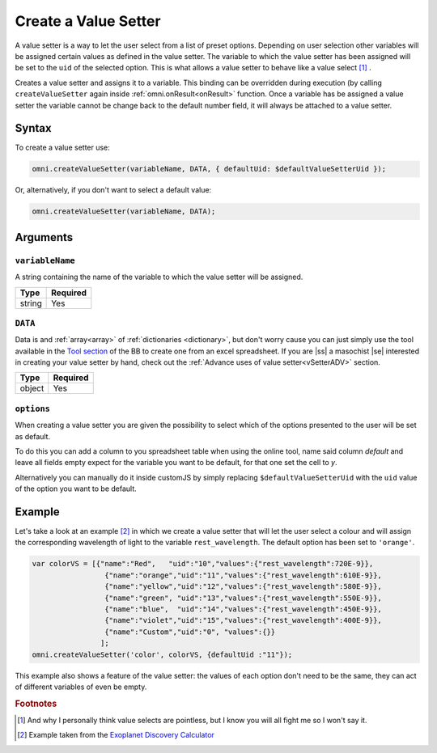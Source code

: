 .. |ss| raw:: html

   <strike>

.. |se| raw:: html

   </strike>

.. _vSetter:

Create a Value Setter
--------------------------------------------------------

A value setter is a way to let the user select from a list of preset options.  Depending on user selection other variables will be assigned certain values as defined in the value setter. The variable to which the value setter has been assigned will be set to the ``uid`` of the selected option. This is what allows a value setter to behave like a value select [#f1]_ .

Creates a value setter and assigns it to a variable. This binding can be overridden during execution (by calling ``createValueSetter`` again inside :ref:`omni.onResult<onResult>` function. Once a variable has be assigned a value setter the variable cannot be change back to the default number field, it will always be attached to a value setter.

Syntax
~~~~~~

To create a value setter use:

.. code-block:: javascript

    omni.createValueSetter(variableName, DATA, { defaultUid: $defaultValueSetterUid });

Or, alternatively, if you don't want to select a default value:

.. code-block:: javascript

    omni.createValueSetter(variableName, DATA);

Arguments
~~~~~~~~~

``variableName``
^^^^^^^^^^^^^^^^

A string containing the name of the variable to which the value setter will be assigned.
    
+----------+----------+
| Type     | Required |
+==========+==========+
| string   | Yes      |
+----------+----------+

``DATA``
^^^^^^^^

Data is and :ref:`array<array>` of :ref:`dictionaries <dictionary>`, but don't worry cause you can just simply use the tool available in the `Tool section <https://bb.omnicalculator.com/#/tools>`__ of the BB to create one from an excel spreadsheet. If you are |ss| a masochist |se| interested in creating your value setter by hand, check out the :ref:`Advance uses of value setter<vSetterADV>` section.
    
+----------+----------+
| Type     | Required |
+==========+==========+
| object   | Yes      |
+----------+----------+

``options``
^^^^^^^^^^^

When creating a value setter you are given the possibility to select which of the options presented to the user will be set as default. 

To do this you can add a column to you spreadsheet table when using the online tool, name said column `default` and leave all fields empty expect for the variable you want to be default, for that one set the cell to `y`.

Alternatively you can manually do it inside customJS by simply replacing ``$defaultValueSetterUid`` with the ``uid`` value of the option you want to be default.

    
+-------------------+--------------------+----------+------------------------------------------------------------------------+----------+
| Argument          | Name               | Type     | Description                                                            | Required |
+===================+====================+==========+========================================================================+==========+
| ``variableName``  | ``variableName``   | string   | Name of the variable to which you will associate the value setter      | Yeah     |
+-------------------+--------------------+----------+------------------------------------------------------------------------+----------+
| ``data``          | ``data``           | object   | Dictionary containing the values related to each selection             | Yeah     |
+-------------------+--------------------+----------+------------------------------------------------------------------------+----------+
| ``options``       | ``defaultUid``     | string   | ``uid`` of the default option in the calculator. Can be set in the tool. | Nope     |
+-------------------+--------------------+----------+------------------------------------------------------------------------+----------+



Example
~~~~~~~

Let's take a look at an example [#f2]_ in which we create a value setter that will let the user select a colour and will assign the corresponding wavelength of light to the variable ``rest_wavelength``. The default option has been set to ``'orange'``.

.. code-block:: javascript

    var colorVS = [{"name":"Red",   "uid":"10","values":{"rest_wavelength":720E-9}},
                     {"name":"orange","uid":"11","values":{"rest_wavelength":610E-9}},
                     {"name":"yellow","uid":"12","values":{"rest_wavelength":580E-9}},
                     {"name":"green", "uid":"13","values":{"rest_wavelength":550E-9}},
                     {"name":"blue",  "uid":"14","values":{"rest_wavelength":450E-9}},
                     {"name":"violet","uid":"15","values":{"rest_wavelength":400E-9}},
                     {"name":"Custom","uid":"0", "values":{}}
                    ];
    omni.createValueSetter('color', colorVS, {defaultUid :"11"});

This example also shows a feature of the value setter: the values of each option don't need to be the same, they can act of different variables of even be empty.  

.. rubric:: Footnotes


.. [#f1] And why I personally think value selects are pointless, but I know you will all fight me so I won't say it.
.. [#f2] Example taken from the `Exoplanet Discovery Calculator <https://bb.omnicalculator.com/#/calculators/1825>`__

